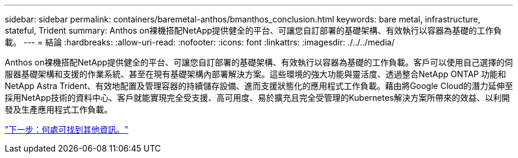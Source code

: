 ---
sidebar: sidebar 
permalink: containers/baremetal-anthos/bmanthos_conclusion.html 
keywords: bare metal, infrastructure, stateful, Trident 
summary: Anthos on裸機搭配NetApp提供健全的平台、可讓您自訂部署的基礎架構、有效執行以容器為基礎的工作負載。 
---
= 結論
:hardbreaks:
:allow-uri-read: 
:nofooter: 
:icons: font
:linkattrs: 
:imagesdir: ./../../media/


Anthos on裸機搭配NetApp提供健全的平台、可讓您自訂部署的基礎架構、有效執行以容器為基礎的工作負載。客戶可以使用自己選擇的伺服器基礎架構和支援的作業系統、甚至在現有基礎架構內部署解決方案。這些環境的強大功能與靈活度、透過整合NetApp ONTAP 功能和NetApp Astra Trident、有效地配置及管理容器的持續儲存設備、進而支援狀態化的應用程式工作負載。藉由將Google Cloud的潛力延伸至採用NetApp技術的資料中心、客戶就能實現完全受支援、高可用度、易於擴充且完全受管理的Kubernetes解決方案所帶來的效益、以利開發及生產應用程式工作負載。

link:bmanthos_where_to_find_additional_information.html["下一步：何處可找到其他資訊。"]
